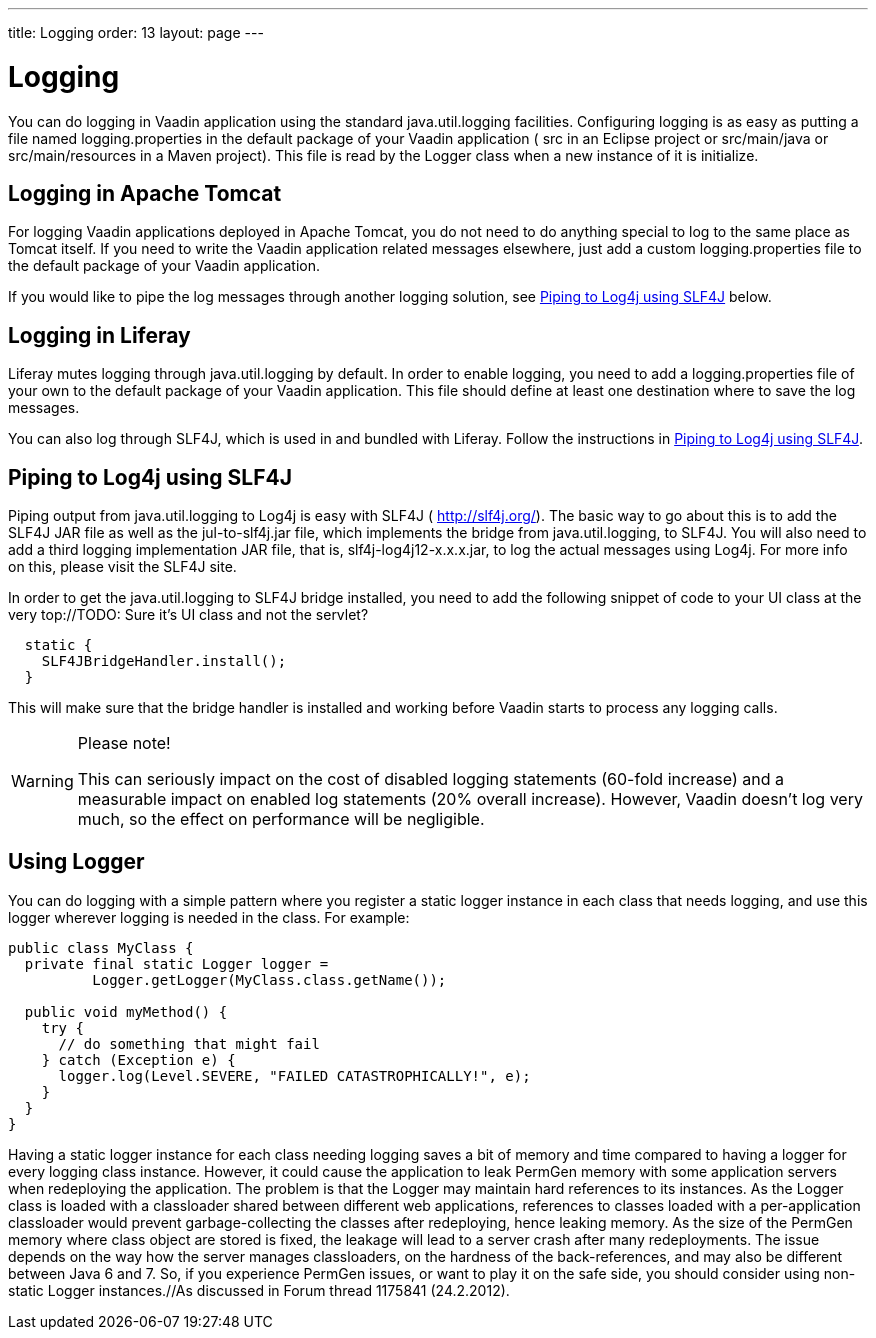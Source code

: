 ---
title: Logging
order: 13
layout: page
---

[[advanced.logging]]
= Logging

(((, id="term.advanced.logging", range="startofrange")))


You can do logging in Vaadin application using the standard
[package]#java.util.logging# facilities. Configuring logging is as easy as
putting a file named [filename]#logging.properties# in the default package of
your Vaadin application ( [filename]#src# in an Eclipse project or
[filename]#src/main/java# or [filename]#src/main/resources# in a Maven project).
This file is read by the [classname]#Logger# class when a new instance of it is
initialize.

[[advanced.logging.tomcat]]
== Logging in Apache Tomcat

For logging Vaadin applications deployed in Apache Tomcat, you do not need to do
anything special to log to the same place as Tomcat itself. If you need to write
the Vaadin application related messages elsewhere, just add a custom
[filename]#logging.properties# file to the default package of your Vaadin
application.

If you would like to pipe the log messages through another logging solution, see
<<advanced.logging.slf4j>> below.


[[advanced.logging.liferay]]
== Logging in Liferay

Liferay mutes logging through [package]#java.util.logging# by default. In order
to enable logging, you need to add a [filename]#logging.properties# file of your
own to the default package of your Vaadin application. This file should define
at least one destination where to save the log messages.

You can also log through SLF4J, which is used in and bundled with Liferay.
Follow the instructions in <<advanced.logging.slf4j>>.


[[advanced.logging.slf4j]]
== Piping to Log4j using SLF4J

((("Log4j")))
((("SLF4J")))
Piping output from [package]#java.util.logging# to Log4j is easy with SLF4J (
http://slf4j.org/). The basic way to go about this is to add the SLF4J JAR file
as well as the [filename]#jul-to-slf4j.jar# file, which implements the bridge
from [package]#java.util.logging#, to SLF4J. You will also need to add a third
logging implementation JAR file, that is, [filename]#slf4j-log4j12-x.x.x.jar#,
to log the actual messages using Log4j. For more info on this, please visit the
SLF4J site.

In order to get the [package]#java.util.logging# to SLF4J bridge installed, you
need to add the following snippet of code to your [classname]#UI# class at the
very top://TODO: Sure it's UI class and not the
servlet?


[source, java]
----
  static {
    SLF4JBridgeHandler.install();
  }
----

This will make sure that the bridge handler is installed and working before
Vaadin starts to process any logging calls.


[WARNING]
.Please note!
====
This can seriously impact on the cost of disabled logging statements (60-fold
increase) and a measurable impact on enabled log statements (20% overall
increase). However, Vaadin doesn't log very much, so the effect on performance
will be negligible.

====




[[advanced.logging.core]]
== Using Logger

You can do logging with a simple pattern where you register a static logger
instance in each class that needs logging, and use this logger wherever logging
is needed in the class. For example:


[source, java]
----
public class MyClass {
  private final static Logger logger =
          Logger.getLogger(MyClass.class.getName());
  
  public void myMethod() {
    try {
      // do something that might fail
    } catch (Exception e) {
      logger.log(Level.SEVERE, "FAILED CATASTROPHICALLY!", e);
    } 
  }
}
----

((("static")))
((("memory
leak")))
((("PermGen")))
Having a [literal]#++static++# logger instance for each class needing logging
saves a bit of memory and time compared to having a logger for every logging
class instance. However, it could cause the application to leak PermGen memory
with some application servers when redeploying the application. The problem is
that the [classname]#Logger# may maintain hard references to its instances. As
the [classname]#Logger# class is loaded with a classloader shared between
different web applications, references to classes loaded with a per-application
classloader would prevent garbage-collecting the classes after redeploying,
hence leaking memory. As the size of the PermGen memory where class object are
stored is fixed, the leakage will lead to a server crash after many
redeployments. The issue depends on the way how the server manages classloaders,
on the hardness of the back-references, and may also be different between Java 6
and 7. So, if you experience PermGen issues, or want to play it on the safe
side, you should consider using non-static [classname]#Logger# instances.//As
discussed in Forum thread 1175841
(24.2.2012).


(((range="endofrange", startref="term.advanced.logging")))


